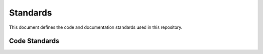 Standards
=========

This document defines the code and documentation standards used in this
repository.

Code Standards
--------------
